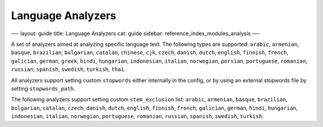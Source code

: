 
====================
 Language Analyzers 
====================




—-
layout: guide
title: Language Analyzers
cat: guide
sidebar: reference\_index\_modules\_analysis
—-

A set of analyzers aimed at analyzing specific language text. The
following types are supported: ``arabic``, ``armenian``, ``basque``,
``brazilian``, ``bulgarian``, ``catalan``, ``chinese``, ``cjk``,
``czech``, ``danish``, ``dutch``, ``english``, ``finnish``, ``french``,
``galician``, ``german``, ``greek``, ``hindi``, ``hungarian``,
``indonesian``, ``italian``, ``norwegian``, ``persian``, ``portuguese``,
``romanian``, ``russian``, ``spanish``, ``swedish``, ``turkish``,
``thai``.

All analyzers support setting custom ``stopwords`` either internally in
the config, or by using an external stopwords file by setting
``stopwords_path``.

The following analyzers support setting custom ``stem_exclusion`` list:
``arabic``, ``armenian``, ``basque``, ``brazilian``, ``bulgarian``,
``catalan``, ``czech``, ``danish``, ``dutch``, ``english``, ``finnish``,
``french``, ``galician``, ``german``, ``hindi``, ``hungarian``,
``indonesian``, ``italian``, ``norwegian``, ``portuguese``,
``romanian``, ``russian``, ``spanish``, ``swedish``, ``turkish``.



